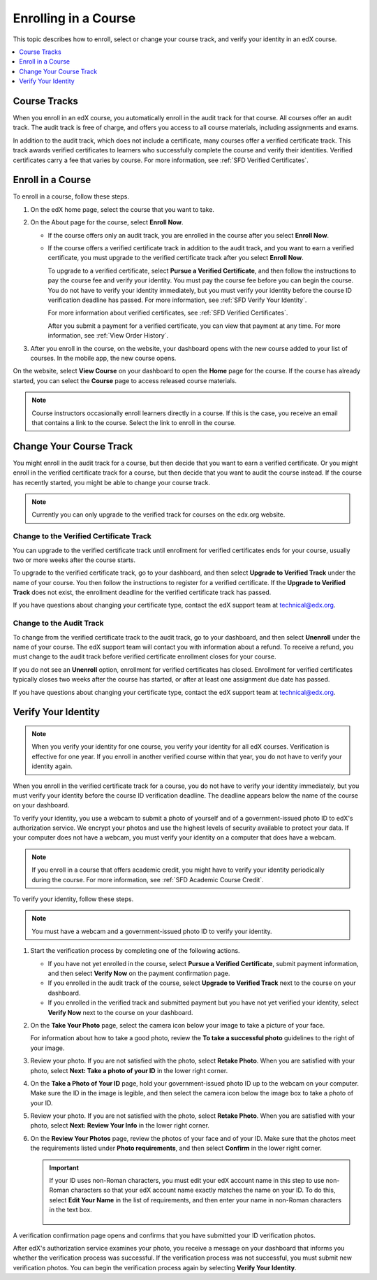 .. _SFD Enrolling in a Course:

##############################
Enrolling in a Course
##############################

This topic describes how to enroll, select or change your course track, and
verify your identity in an edX course.

.. contents::
  :local:
  :depth: 1

******************************
Course Tracks
******************************


When you enroll in an edX course, you automatically enroll in the audit track
for that course. All courses offer an audit track. The audit track is free of
charge, and offers you access to all course materials, including assignments
and exams.

In addition to the audit track, which does not include a certificate, many
courses offer a verified certificate track. This track awards verified
certificates to learners who successfully complete the course and verify
their identities. Verified certificates carry a fee that varies by course.
For more information, see :ref:`SFD Verified Certificates`.

******************************
Enroll in a Course
******************************

To enroll in a course, follow these steps.

#. On the edX home page, select the course that you want to take.

#. On the About page for the course, select **Enroll Now**.

   * If the course offers only an audit track, you are enrolled in the course
     after you select **Enroll Now**.

   * If the course offers a verified certificate track in addition to the audit
     track, and you want to earn a verified certificate, you must upgrade to
     the verified certificate track after you select **Enroll Now**.

     To upgrade to a verified certificate, select **Pursue a Verified
     Certificate**, and then follow the instructions to pay the course fee and
     verify your identity. You must pay the course fee before you can begin
     the course. You do not have to verify your identity immediately, but you
     must verify your identity before the course ID verification deadline has
     passed. For more information, see :ref:`SFD Verify Your Identity`.

     For more information about verified certificates, see :ref:`SFD Verified
     Certificates`.

     After you submit a payment for a verified certificate, you can view that
     payment at any time. For more information, see :ref:`View Order History`.

#. After you enroll in the course, on the website, your dashboard opens with
   the new course added to your list of courses. In the mobile app, the new
   course opens.

On the website, select **View Course** on your dashboard to open the **Home**
page for the course. If the course has already started, you can select the
**Course** page to access released course materials.

.. note:: Course instructors occasionally enroll learners directly in a
 course. If this is the case, you receive an email that contains a link to the
 course. Select the link to enroll in the course.


****************************
Change Your Course Track
****************************

You might enroll in the audit track for a course, but then decide that you want
to earn a verified certificate. Or you might enroll in the verified certificate
track for a course, but then decide that you want to audit the course instead.
If the course has recently started, you might be able to change your course
track.

.. note:: Currently you can only upgrade to the verified track for courses on
   the edx.org website.

====================================================
Change to the Verified Certificate Track
====================================================

You can upgrade to the verified certificate track until enrollment for verified
certificates ends for your course, usually two or more weeks after the course
starts.

To upgrade to the verified certificate track, go to your dashboard, and then
select **Upgrade to Verified Track** under the name of your course. You then
follow the instructions to register for a verified certificate. If the
**Upgrade to Verified Track** does not exist, the enrollment deadline for the
verified certificate track has passed.

If you have questions about changing your certificate type, contact the edX
support team at `technical@edx.org <mailto://technical@edx.org>`_.

==========================
Change to the Audit Track
==========================

To change from the verified certificate track to the audit track, go to your
dashboard, and then select **Unenroll** under the name of your course. The
edX support team will contact you with information about a refund. To receive a refund, you must
change to the audit track before verified certificate enrollment closes for
your course.

If you do not see an **Unenroll** option, enrollment for verified
certificates has closed. Enrollment for verified certificates typically closes
two weeks after the course has started, or after at least one assignment due
date has passed.

If you have questions about changing your certificate type, contact the edX
support team at `technical@edx.org <mailto://technical@edx.org>`_.

.. _SFD Verify Your Identity:

******************************
Verify Your Identity
******************************

.. note::

  When you verify your identity for one course, you verify your identity for
  all edX courses. Verification is effective for one year. If you enroll in
  another verified course within that year, you do not have to verify your
  identity again.

When you enroll in the verified certificate track for a course, you do not
have to verify your identity immediately, but you must verify your identity
before the course ID verification deadline. The deadline appears below the
name of the course on your dashboard.

To verify your identity, you use a webcam to submit a photo of yourself and of
a government-issued photo ID to edX's authorization service. We encrypt your
photos and use the highest levels of security available to protect your data.
If your computer does not have a webcam, you must verify your identity on a
computer that does have a webcam.



.. note:: If you enroll in a course that offers academic credit, you might have
 to verify your identity periodically during the course. For more information,
 see :ref:`SFD Academic Course Credit`.

To verify your identity, follow these steps.

.. note:: You must have a webcam and a government-issued photo ID to
 verify your identity.

#. Start the verification process by completing one of the following actions.

   * If you have not yet enrolled in the course, select **Pursue a Verified
     Certificate**, submit payment information, and then select **Verify Now**
     on the payment confirmation page.

   * If you enrolled in the audit track of the course, select **Upgrade to
     Verified Track** next to the course on your dashboard.

   * If you enrolled in the verified track and submitted payment but you have
     not yet verified your identity, select **Verify Now** next to the course
     on your dashboard.

#. On the **Take Your Photo** page, select the camera icon below your image to
   take a picture of your face.

   For information about how to take a good photo, review the **To take a
   successful photo** guidelines to the right of your image.

#. Review your photo. If you are not satisfied with the photo, select **Retake
   Photo**. When you are satisfied with your photo, select **Next: Take a
   photo of your ID** in the lower right corner.

#. On the **Take a Photo of Your ID** page, hold your government-issued photo
   ID up to the webcam on your computer. Make sure the ID in the image is
   legible, and then select the camera icon below the image box to take a
   photo of your ID.

#. Review your photo. If you are not satisfied with the photo, select **Retake
   Photo**. When you are satisfied with your photo, select **Next: Review Your
   Info** in the lower right corner.

#. On the **Review Your Photos** page, review the photos of your face and of
   your ID. Make sure that the photos meet the requirements listed under
   **Photo requirements**, and then select **Confirm** in the lower right
   corner.

   .. important:: If your ID uses non-Roman characters, you must edit your edX
    account name in this step to use non-Roman characters so that your edX
    account name exactly matches the name on your ID. To do this, select
    **Edit Your Name** in the list of requirements, and then enter your name
    in non-Roman characters in the text box.

     .. image:: ../../shared/students/Images/SFD_VerifyID_NonRoman.png
      :width: 500
      :alt: The Review Your Photos page with a photo of an ID with non-Roman
        characters and a callout indicating where the learner enters his full
        name.

A verification confirmation page opens and confirms that you have submitted
your ID verification photos.

After edX's authorization service examines your photo, you receive a message
on your dashboard that informs you whether the verification process was
successful. If the verification process was not successful, you must submit
new verification photos. You can begin the verification process again by
selecting **Verify Your Identity**.
